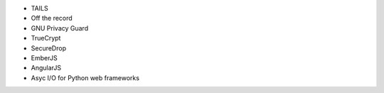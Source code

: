 * TAILS
* Off the record
* GNU Privacy Guard
* TrueCrypt
* SecureDrop

* EmberJS
* AngularJS
* Asyc I/O for Python web frameworks
